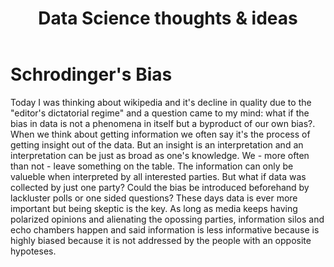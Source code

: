 #+STARTUP: indent align hidestars
#+TITLE: Data Science thoughts & ideas
#+DESCRIPTION: Some thoughts and ideas that come up when I am thinking about data.
#+HTML_HEAD: <meta property="og:title" content="Data Science thoughts & ideas" />
#+HTML_HEAD: <meta property="og:description" content="Some thoughts and ideas that come up when I am thinking about data." />
#+HTML_HEAD: <meta property="og:type" content="website" />
#+MACRO: a @@html:<a href='$2' rel='external nofollow'>$1</a>@@

* Schrodinger's Bias
  Today I was thinking about wikipedia and it's decline in quality due to the "editor's dictatorial regime" and a question came to my mind: what if the bias in data is not a phenomena in itself but a byproduct of our own bias?.
  When we think about getting information we often say it's the process of getting insight out of the data. But an insight is an interpretation and an interpretation can be just as broad as one's knowledge. We - more often than not - leave something on the table. The information can only be valueble when interpreted by all interested parties.
  But what if data was collected by just one party? Could the bias be introduced beforehand by lackluster polls or one sided questions?
  These days data is ever more important but being skeptic is the key.
  As long as media keeps having polarized opinions and alienating the opossing parties, information silos and echo chambers happen and said information is less informative because is highly biased because it is not addressed by the people with an opposite hypoteses.
